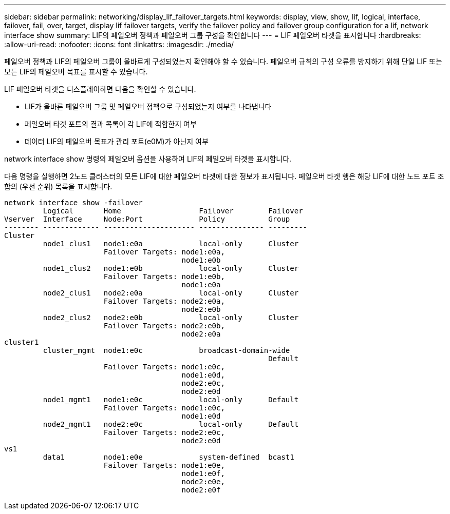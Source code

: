---
sidebar: sidebar 
permalink: networking/display_lif_failover_targets.html 
keywords: display, view, show, lif, logical, interface, failover, fail, over, target, display lif failover targets, verify the failover policy and failover group configuration for a lif, network interface show 
summary: LIF의 페일오버 정책과 페일오버 그룹 구성을 확인합니다 
---
= LIF 페일오버 타겟을 표시합니다
:hardbreaks:
:allow-uri-read: 
:nofooter: 
:icons: font
:linkattrs: 
:imagesdir: ./media/


[role="lead"]
페일오버 정책과 LIF의 페일오버 그룹이 올바르게 구성되었는지 확인해야 할 수 있습니다. 페일오버 규칙의 구성 오류를 방지하기 위해 단일 LIF 또는 모든 LIF의 페일오버 목표를 표시할 수 있습니다.

LIF 페일오버 타겟을 디스플레이하면 다음을 확인할 수 있습니다.

* LIF가 올바른 페일오버 그룹 및 페일오버 정책으로 구성되었는지 여부를 나타냅니다
* 페일오버 타겟 포트의 결과 목록이 각 LIF에 적합한지 여부
* 데이터 LIF의 페일오버 목표가 관리 포트(e0M)가 아닌지 여부


network interface show 명령의 페일오버 옵션을 사용하여 LIF의 페일오버 타겟을 표시합니다.

다음 명령을 실행하면 2노드 클러스터의 모든 LIF에 대한 페일오버 타겟에 대한 정보가 표시됩니다. 페일오버 타겟 행은 해당 LIF에 대한 노드 포트 조합의 (우선 순위) 목록을 표시합니다.

....
network interface show -failover
         Logical       Home                  Failover        Failover
Vserver  Interface     Node:Port             Policy          Group
-------- ------------- --------------------- --------------- ---------
Cluster
         node1_clus1   node1:e0a             local-only      Cluster
                       Failover Targets: node1:e0a,
                                         node1:e0b
         node1_clus2   node1:e0b             local-only      Cluster
                       Failover Targets: node1:e0b,
                                         node1:e0a
         node2_clus1   node2:e0a             local-only      Cluster
                       Failover Targets: node2:e0a,
                                         node2:e0b
         node2_clus2   node2:e0b             local-only      Cluster
                       Failover Targets: node2:e0b,
                                         node2:e0a
cluster1
         cluster_mgmt  node1:e0c             broadcast-domain-wide
                                                             Default
                       Failover Targets: node1:e0c,
                                         node1:e0d,
                                         node2:e0c,
                                         node2:e0d
         node1_mgmt1   node1:e0c             local-only      Default
                       Failover Targets: node1:e0c,
                                         node1:e0d
         node2_mgmt1   node2:e0c             local-only      Default
                       Failover Targets: node2:e0c,
                                         node2:e0d
vs1
         data1         node1:e0e             system-defined  bcast1
                       Failover Targets: node1:e0e,
                                         node1:e0f,
                                         node2:e0e,
                                         node2:e0f
....
